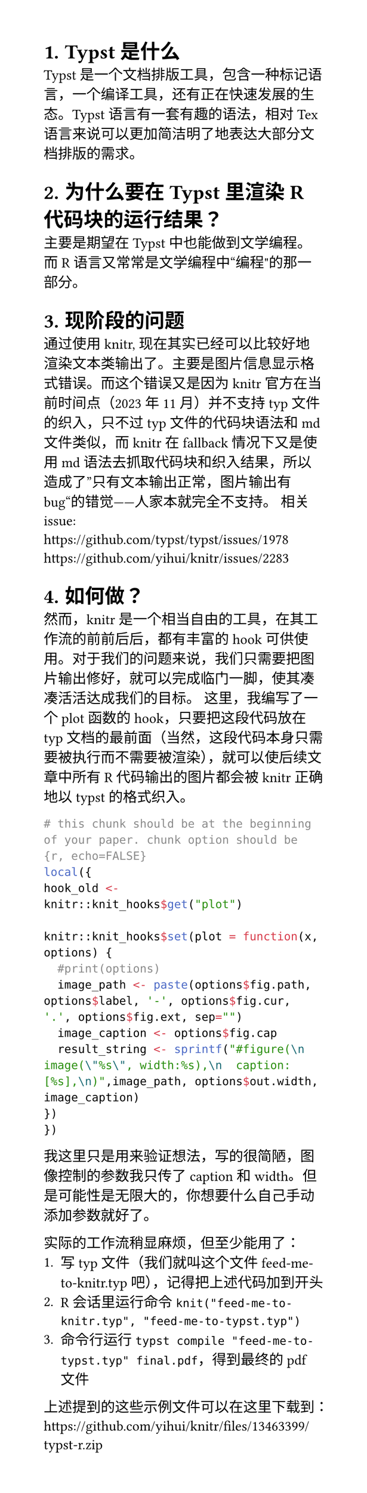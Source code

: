 #set page(width: 10cm, height: auto)
#set heading(numbering: "1.")

= Typst是什么
Typst是一个文档排版工具，包含一种标记语言，一个编译工具，还有正在快速发展的生态。Typst语言有一套有趣的语法，相对Tex语言来说可以更加简洁明了地表达大部分文档排版的需求。

= 为什么要在Typst里渲染R代码块的运行结果？
主要是期望在Typst中也能做到文学编程。而R语言又常常是文学编程中“编程"的那一部分。

= 现阶段的问题
通过使用knitr, 现在其实已经可以比较好地渲染文本类输出了。主要是图片信息显示格式错误。而这个错误又是因为knitr官方在当前时间点（2023年11月）并不支持typ文件的织入，只不过typ文件的代码块语法和md文件类似，而knitr在fallback情况下又是使用md语法去抓取代码块和织入结果，所以造成了”只有文本输出正常，图片输出有bug“的错觉——人家本就完全不支持。
相关issue: \
https://github.com/typst/typst/issues/1978 \
https://github.com/yihui/knitr/issues/2283


= 如何做？
然而，knitr是一个相当自由的工具，在其工作流的前前后后，都有丰富的hook可供使用。对于我们的问题来说，我们只需要把图片输出修好，就可以完成临门一脚，使其凑凑活活达成我们的目标。
这里，我编写了一个plot函数的hook，只要把这段代码放在typ文档的最前面（当然，这段代码本身只需要被执行而不需要被渲染），就可以使后续文章中所有R代码输出的图片都会被knitr正确地以typst的格式织入。
```R
# this chunk should be at the beginning of your paper. chunk option should be {r, echo=FALSE}
local({
hook_old <- knitr::knit_hooks$get("plot")

knitr::knit_hooks$set(plot = function(x, options) {
  #print(options)
  image_path <- paste(options$fig.path, options$label, '-', options$fig.cur, '.', options$fig.ext, sep="")
  image_caption <- options$fig.cap
  result_string <- sprintf("#figure(\n  image(\"%s\", width:%s),\n  caption: [%s],\n)",image_path, options$out.width, image_caption)
})
})
```
我这里只是用来验证想法，写的很简陋，图像控制的参数我只传了caption 和 width。但是可能性是无限大的，你想要什么自己手动添加参数就好了。

实际的工作流稍显麻烦，但至少能用了：
1. 写typ文件（我们就叫这个文件feed-me-to-knitr.typ吧），记得把上述代码加到开头
2. R会话里运行命令 `knit("feed-me-to-knitr.typ", "feed-me-to-typst.typ")`
3. 命令行运行`typst compile "feed-me-to-typst.typ" final.pdf`，得到最终的pdf文件
上述提到的这些示例文件可以在这里下载到：https://github.com/yihui/knitr/files/13463399/typst-r.zip
